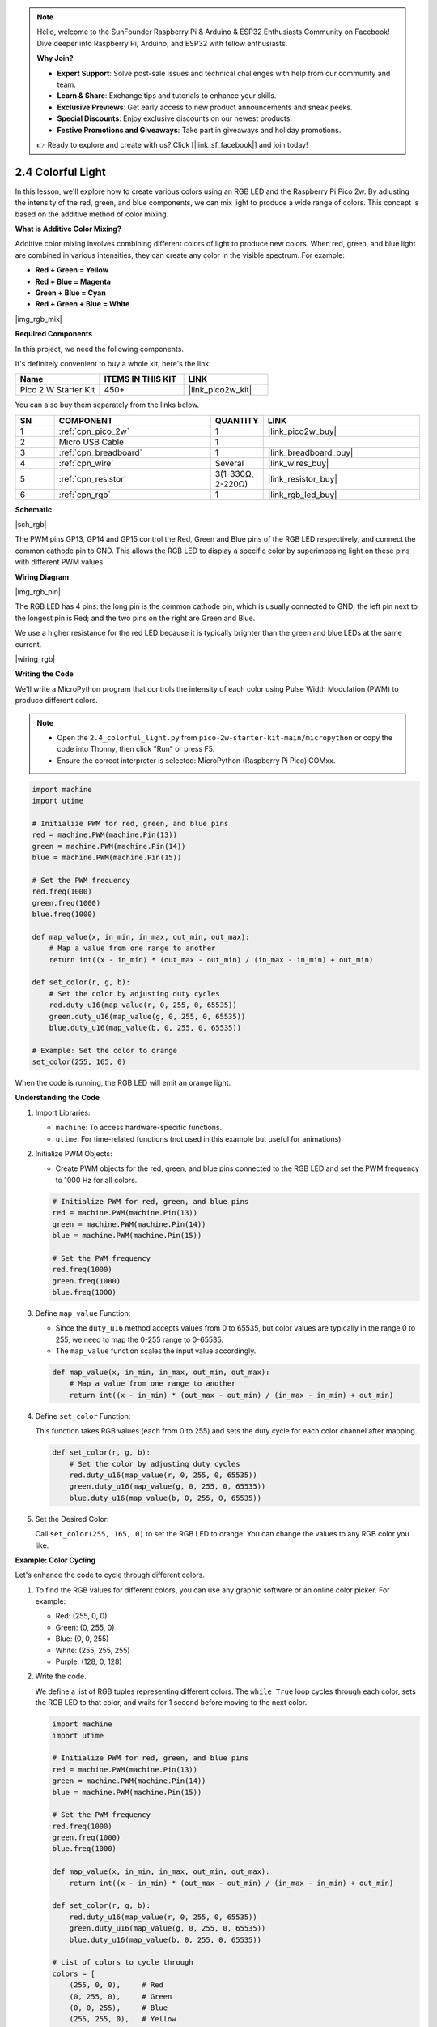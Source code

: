 .. note::

    Hello, welcome to the SunFounder Raspberry Pi & Arduino & ESP32 Enthusiasts Community on Facebook! Dive deeper into Raspberry Pi, Arduino, and ESP32 with fellow enthusiasts.

    **Why Join?**

    - **Expert Support**: Solve post-sale issues and technical challenges with help from our community and team.
    - **Learn & Share**: Exchange tips and tutorials to enhance your skills.
    - **Exclusive Previews**: Get early access to new product announcements and sneak peeks.
    - **Special Discounts**: Enjoy exclusive discounts on our newest products.
    - **Festive Promotions and Giveaways**: Take part in giveaways and holiday promotions.

    👉 Ready to explore and create with us? Click [|link_sf_facebook|] and join today!

.. _py_rgb:


2.4 Colorful Light
==============================================

In this lesson, we'll explore how to create various colors using an RGB LED and the Raspberry Pi Pico 2w. By adjusting the intensity of the red, green, and blue components, we can mix light to produce a wide range of colors. This concept is based on the additive method of color mixing.

**What is Additive Color Mixing?**

Additive color mixing involves combining different colors of light to produce new colors. When red, green, and blue light are combined in various intensities, they can create any color in the visible spectrum. For example:

* **Red + Green = Yellow**
* **Red + Blue = Magenta**
* **Green + Blue = Cyan**
* **Red + Green + Blue = White**

|img_rgb_mix|

**Required Components**

In this project, we need the following components. 

It's definitely convenient to buy a whole kit, here's the link: 

.. list-table::
    :widths: 20 20 20
    :header-rows: 1

    *   - Name	
        - ITEMS IN THIS KIT
        - LINK
    *   - Pico 2 W Starter Kit	
        - 450+
        - |link_pico2w_kit|

You can also buy them separately from the links below.


.. list-table::
    :widths: 5 20 5 20
    :header-rows: 1

    *   - SN
        - COMPONENT	
        - QUANTITY
        - LINK

    *   - 1
        - :ref:`cpn_pico_2w`
        - 1
        - |link_pico2w_buy|
    *   - 2
        - Micro USB Cable
        - 1
        - 
    *   - 3
        - :ref:`cpn_breadboard`
        - 1
        - |link_breadboard_buy|
    *   - 4
        - :ref:`cpn_wire`
        - Several
        - |link_wires_buy|
    *   - 5
        - :ref:`cpn_resistor`
        - 3(1-330Ω, 2-220Ω)
        - |link_resistor_buy|
    *   - 6
        - :ref:`cpn_rgb`
        - 1
        - |link_rgb_led_buy|

**Schematic**

|sch_rgb|

The PWM pins GP13, GP14 and GP15 control the Red, Green and Blue pins of the RGB LED respectively, and connect the common cathode pin to GND. This allows the RGB LED to display a specific color by superimposing light on these pins with different PWM values.


**Wiring Diagram**

|img_rgb_pin|

The RGB LED has 4 pins: the long pin is the common cathode pin, which is usually connected to GND; the left pin next to the longest pin is Red; and the two pins on the right are Green and Blue.

We use a higher resistance for the red LED because it is typically brighter than the green and blue LEDs at the same current.


|wiring_rgb|



**Writing the Code**

We'll write a MicroPython program that controls the intensity of each color using Pulse Width Modulation (PWM) to produce different colors.

.. note::

    * Open the ``2.4_colorful_light.py`` from ``pico-2w-starter-kit-main/micropython`` or copy the code into Thonny, then click "Run" or press F5.
    * Ensure the correct interpreter is selected: MicroPython (Raspberry Pi Pico).COMxx. 
    

.. code-block:: python

    import machine
    import utime

    # Initialize PWM for red, green, and blue pins
    red = machine.PWM(machine.Pin(13))
    green = machine.PWM(machine.Pin(14))
    blue = machine.PWM(machine.Pin(15))

    # Set the PWM frequency
    red.freq(1000)
    green.freq(1000)
    blue.freq(1000)

    def map_value(x, in_min, in_max, out_min, out_max):
        # Map a value from one range to another
        return int((x - in_min) * (out_max - out_min) / (in_max - in_min) + out_min)

    def set_color(r, g, b):
        # Set the color by adjusting duty cycles
        red.duty_u16(map_value(r, 0, 255, 0, 65535))
        green.duty_u16(map_value(g, 0, 255, 0, 65535))
        blue.duty_u16(map_value(b, 0, 255, 0, 65535))

    # Example: Set the color to orange
    set_color(255, 165, 0)

When the code is running, the RGB LED will emit an orange light.

**Understanding the Code**

#. Import Libraries:

   * ``machine``: To access hardware-specific functions.
   * ``utime``: For time-related functions (not used in this example but useful for animations).

#. Initialize PWM Objects:

   * Create PWM objects for the red, green, and blue pins connected to the RGB LED and set the PWM frequency to 1000 Hz for all colors.

   .. code-block:: python

        # Initialize PWM for red, green, and blue pins
        red = machine.PWM(machine.Pin(13))
        green = machine.PWM(machine.Pin(14))
        blue = machine.PWM(machine.Pin(15))

        # Set the PWM frequency
        red.freq(1000)
        green.freq(1000)
        blue.freq(1000)

#. Define ``map_value`` Function:

   * Since the ``duty_u16`` method accepts values from 0 to 65535, but color values are typically in the range 0 to 255, we need to map the 0-255 range to 0-65535.
   * The ``map_value`` function scales the input value accordingly.

   .. code-block:: python

        def map_value(x, in_min, in_max, out_min, out_max):
            # Map a value from one range to another
            return int((x - in_min) * (out_max - out_min) / (in_max - in_min) + out_min)

#. Define ``set_color`` Function:

   This function takes RGB values (each from 0 to 255) and sets the duty cycle for each color channel after mapping.

   .. code-block:: python

        def set_color(r, g, b):
            # Set the color by adjusting duty cycles
            red.duty_u16(map_value(r, 0, 255, 0, 65535))
            green.duty_u16(map_value(g, 0, 255, 0, 65535))
            blue.duty_u16(map_value(b, 0, 255, 0, 65535))
    
#. Set the Desired Color:

   Call ``set_color(255, 165, 0)`` to set the RGB LED to orange. You can change the values to any RGB color you like.

**Example: Color Cycling**

Let's enhance the code to cycle through different colors.

#. To find the RGB values for different colors, you can use any graphic software or an online color picker. For example:

   * Red: (255, 0, 0)
   * Green: (0, 255, 0)
   * Blue: (0, 0, 255)
   * White: (255, 255, 255)
   * Purple: (128, 0, 128)

#. Write the code.

   We define a list of RGB tuples representing different colors.
   The ``while True`` loop cycles through each color, sets the RGB LED to that color, and waits for 1 second before moving to the next color.

   .. code-block:: python
   
       import machine
       import utime
   
       # Initialize PWM for red, green, and blue pins
       red = machine.PWM(machine.Pin(13))
       green = machine.PWM(machine.Pin(14))
       blue = machine.PWM(machine.Pin(15))
   
       # Set the PWM frequency
       red.freq(1000)
       green.freq(1000)
       blue.freq(1000)
   
       def map_value(x, in_min, in_max, out_min, out_max):
           return int((x - in_min) * (out_max - out_min) / (in_max - in_min) + out_min)
   
       def set_color(r, g, b):
           red.duty_u16(map_value(r, 0, 255, 0, 65535))
           green.duty_u16(map_value(g, 0, 255, 0, 65535))
           blue.duty_u16(map_value(b, 0, 255, 0, 65535))
   
       # List of colors to cycle through
       colors = [
           (255, 0, 0),     # Red
           (0, 255, 0),     # Green
           (0, 0, 255),     # Blue
           (255, 255, 0),   # Yellow
           (0, 255, 255),   # Cyan
           (255, 0, 255),   # Magenta
           (255, 255, 255)  # White
       ]
   
       while True:
           for color in colors:
               set_color(*color)
               utime.sleep(1)

When this code is running, the RGB LED will cycle through a sequence of colors: red, green, blue, yellow, cyan, magenta, and white.

Each color will be displayed for 1 second before transitioning to the next one in the list.

**Conclusion**

By controlling the intensity of the red, green, and blue components of an RGB LED using PWM, we can create a vast array of colors. This project demonstrates the principles of additive color mixing and provides a foundation for creating colorful light displays with microcontrollers.


**References**

* |link_mpython_pwm|
